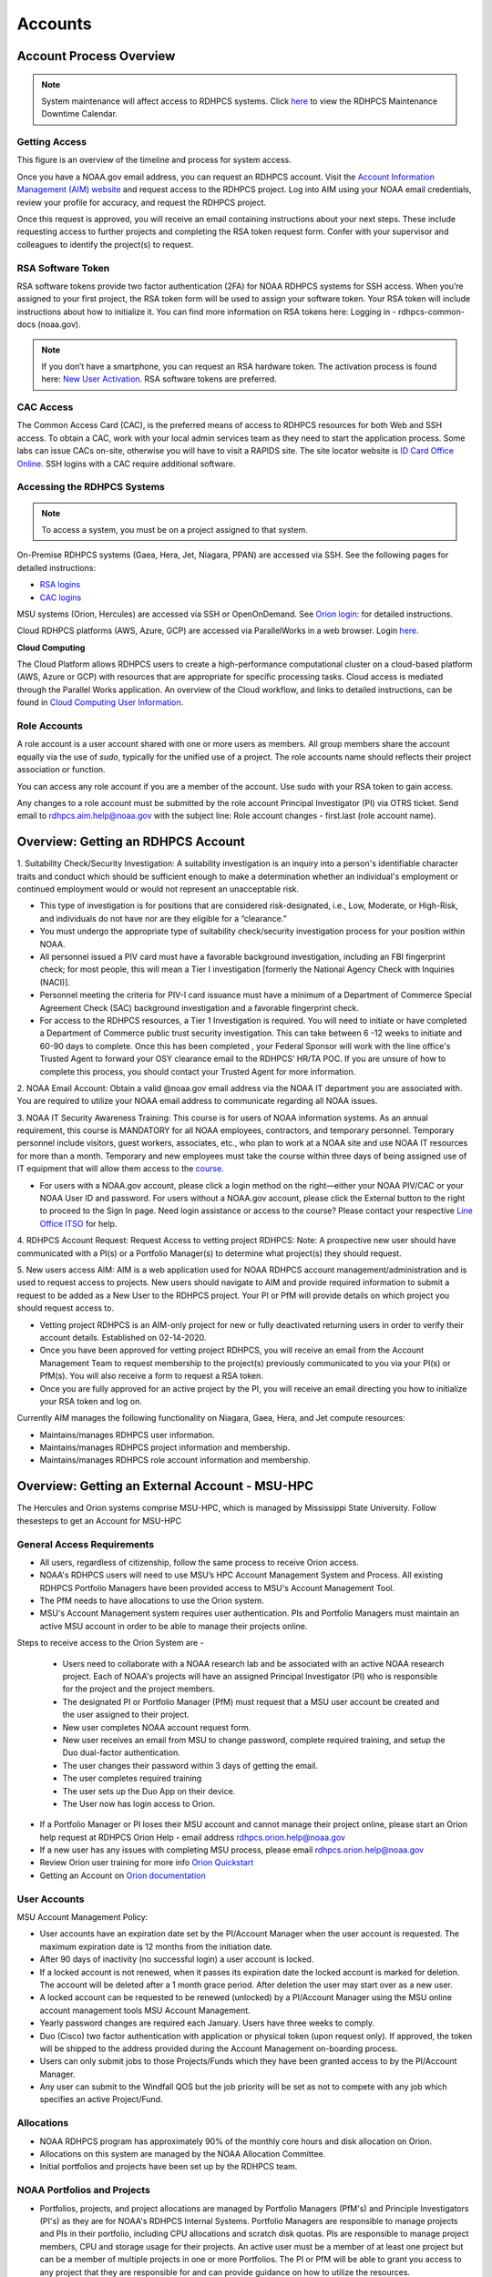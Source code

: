 .. _Accounts:

########
Accounts
########

************************
Account Process Overview
************************

.. note::

   System maintenance will affect access to RDHPCS systems. Click `here <https://calendar.google.com/calendar/u/1/r?cid=bm9hYS5nb3ZfZjFnZ3U0M3RtOWxmZWVnNDV0NTlhMDYzY3NAZ3JvdXAuY2FsZW5kYXIuZ29vZ2xlLmNvbQ>`_ to view the RDHPCS Maintenance Downtime Calendar.



Getting Access
--------------

This figure is an overview of the timeline and process for system access. 

.. image:: /images/access1.png

Once you have a NOAA.gov email address, you can request an RDHPCS account. 
Visit the `Account Information Management (AIM) website <https://aim.rdhpcs.noaa.gov>`_ and  request access to the RDHPCS project.  Log into AIM using your NOAA email credentials, review your profile for accuracy, and request the RDHPCS project.

.. image:: /images/AIM2.png

Once this request is approved, you will receive an email containing instructions about your next steps. These include requesting access to further projects and completing the RSA token request form.  Confer with your supervisor and colleagues to identify the  project(s) to request.


RSA Software Token
------------------

RSA software tokens provide two factor authentication (2FA) for NOAA RDHPCS systems for SSH access. When you’re assigned to your first project, the RSA token form will be used to assign your software token. Your RSA token will include instructions about how to initialize it. You can find more information on RSA tokens here: Logging in - rdhpcs-common-docs (noaa.gov). 

.. NOTE::

     If you don’t have a smartphone, you can request an RSA hardware token. The activation process is found here: `New User Activation <https://rdhpcs-common-docs.rdhpcs.noaa.gov/wiki/index.php/New_User_Activation#RSA_Token_Activation>`_.  RSA software tokens are preferred.


CAC Access
----------

The Common Access Card (CAC), is the preferred means of access to RDHPCS resources for both Web and SSH access. To obtain a CAC, work with your local admin services team as they need to start the application process.  Some labs can issue CACs on-site, otherwise you will have to visit a RAPIDS site. The site locator website is `ID Card Office Online <https://idco.dmdc.osd.mil/idco/locator>`_.  SSH logins with a CAC require additional software.



Accessing the RDHPCS Systems
----------------------------

.. NOTE::

   To access a system, you must be on a project assigned to that system.

On-Premise RDHPCS systems (Gaea, Hera, Jet, Niagara, PPAN) are accessed via SSH.  See the following pages for detailed instructions:

* `RSA logins <https://rdhpcs-common-docs.rdhpcs.noaa.gov/wiki/index.php/RSA_Login>`_
* `CAC logins <https://rdhpcs-common-docs.rdhpcs.noaa.gov/wiki/index.php/CAC_Login>`_

MSU systems (Orion, Hercules) are accessed via SSH or OpenOnDemand. See `Orion login: <https://oriondocs.rdhpcs.noaa.gov/wiki/index.php/Logging_in>`_ for detailed instructions.

Cloud RDHPCS platforms (AWS, Azure, GCP) are accessed via ParallelWorks in a web browser.  Login `here. <https://noaa.parallel.works/log>`_

**Cloud Computing**

The Cloud Platform allows RDHPCS users to create a high-performance computational cluster on a cloud-based platform (AWS, Azure or GCP) with resources that are appropriate for specific processing tasks. Cloud access is mediated through the Parallel Works application. An overview of the Cloud workflow, and links to detailed instructions, can be found in `Cloud Computing User Information. <https://clouddocs.rdhpcs.noaa.gov/wiki/index.php/Cloud_Computing_User_Information>`_

Role Accounts
-------------
A role account is a user account shared with one or more users as members. All group members share the account equally via the use of `sudo`, typically for the unified use of a project. The role accounts name should reflects their project association or function.

You can access any role account if you are a member of the account. Use sudo with your RSA token to gain access.

Any changes to a role account must be submitted by the role account Principal Investigator (PI) via OTRS ticket. Send email to rdhpcs.aim.help@noaa.gov with the subject line: Role account changes - first.last (role account name).

***********************************
Overview: Getting an RDHPCS Account
***********************************
1. Suitability Check/Security Investigation: A suitability investigation
is an inquiry into a person's identifiable character traits and conduct
which should be sufficient enough to make a determination whether an
individual's employment or continued employment would or would not
represent an unacceptable risk.

-  This type of investigation is for positions that are considered
   risk-designated, i.e., Low, Moderate, or High-Risk, and individuals
   do not have nor are they eligible for a “clearance.”
-  You must undergo the appropriate type of suitability check/security
   investigation process for your position within NOAA.
-  All personnel issued a PIV card must have a favorable background
   investigation, including an FBI fingerprint check; for most people,
   this will mean a Tier I investigation [formerly the National Agency
   Check with Inquiries (NACI)].
-  Personnel meeting the criteria for PIV-I card issuance must have a
   minimum of a Department of Commerce Special Agreement Check (SAC)
   background investigation and a favorable fingerprint check.
-  For access to the RDHPCS resources, a Tier 1 Investigation is
   required. You will need to initiate or have completed a Department of
   Commerce public trust security investigation. This can take between 6
   -12 weeks to initiate and 60-90 days to complete. Once this has been
   completed , your Federal Sponsor will work with the line office's
   Trusted Agent to forward your OSY clearance email to the RDHPCS’
   HR/TA POC. If you are unsure of how to complete this process, you
   should contact your Trusted Agent for more information.

2. NOAA Email Account: Obtain a valid @noaa.gov email address via the
NOAA IT department you are associated with. You are required to utilize
your NOAA email address to communicate regarding all NOAA issues.

3. NOAA IT Security Awareness Training: This course is for users of NOAA
information systems. As an annual requirement, this course is MANDATORY
for all NOAA employees, contractors, and temporary personnel. Temporary
personnel include visitors, guest workers, associates, etc., who plan to
work at a NOAA site and use NOAA IT resources for more than a month.
Temporary and new employees must take the course within three days of
being assigned use of IT equipment that will allow them access to the
`course <https://campus.noaasecure.us/index.k2>`__.

-  For users with a NOAA.gov account, please click a login method on the
   right—either your NOAA PIV/CAC or your NOAA User ID and password. For
   users without a NOAA.gov account, please click the External button to
   the right to proceed to the Sign In page. Need login assistance or
   access to the course? Please contact your respective `Line Office
   ITSO <https://securitytraining.noaa.gov/user_defined_content.k2?contentID=6>`__
   for help.

4. RDHPCS Account Request: Request Access to vetting project RDHPCS:
Note: A prospective new user should have communicated with a PI(s) or a
Portfolio Manager(s) to determine what project(s) they should request.

5. New users access AIM: AIM is a web application used for NOAA RDHPCS
account management/administration and is used to request access to
projects. New users should navigate to AIM and provide required
information to submit a request to be added as a New User to the RDHPCS
project. Your PI or PfM will provide details on which project you should
request access to.

-  Vetting project RDHPCS is an AIM-only project for new or fully
   deactivated returning users in order to verify their account details.
   Established on 02-14-2020.
-  Once you have been approved for vetting project RDHPCS, you will
   receive an email from the Account Management Team to request
   membership to the project(s) previously communicated to you via your
   PI(s) or PfM(s). You will also receive a form to request a RSA token.
-  Once you are fully approved for an active project by the PI, you will
   receive an email directing you how to initialize your RSA token and
   log on.

Currently AIM manages the following functionality on Niagara, Gaea,
Hera, and Jet compute resources:

-  Maintains/manages RDHPCS user information.
-  Maintains/manages RDHPCS project information and membership.
-  Maintains/manages RDHPCS role account information and membership.


***********************************************
Overview: Getting an External Account - MSU-HPC
***********************************************

The Hercules and Orion systems comprise MSU-HPC, which is managed by Mississippi State University. Follow thesesteps to get an Account for MSU-HPC

General Access Requirements
---------------------------

-  All users, regardless of citizenship, follow the same process to
   receive Orion access.
-  NOAA's RDHPCS users will need to use MSU’s HPC Account Management
   System and Process. All existing RDHPCS Portfolio Managers have been
   provided access to MSU's Account Management Tool.
-  The PfM needs to have allocations to use the Orion system.
-  MSU's Account Management system requires user authentication. PIs and
   Portfolio Managers must maintain an active MSU account in order to be
   able to manage their projects online.

Steps to receive access to the Orion System are -

   -  Users need to collaborate with a NOAA research lab and be
      associated with an active NOAA research project. Each of NOAA's
      projects will have an assigned Principal Investigator (PI) who is
      responsible for the project and the project members.
   -  The designated PI or Portfolio Manager (PfM) must request that a MSU user account be created and the user assigned to their project.
   -  New user completes NOAA account request form.
   -  New user receives an email from MSU to change password, complete
      required training, and setup the Duo dual-factor authentication.
   -  The user changes their password within 3 days of getting the
      email.
   -  The user completes required training
   -  The user sets up the Duo App on their device.
   -  The User now has login access to Orion.

-  If a Portfolio Manager or PI loses their MSU account and cannot
   manage their project online, please start an Orion help request at
   RDHPCS Orion Help - email address rdhpcs.orion.help@noaa.gov
-  If a new user has any issues with completing MSU process, please
   email rdhpcs.orion.help@noaa.gov
-  Review Orion user training for more info `Orion
   Quickstart <https://oriondocs.rdhpcs.noaa.gov/images/oriondocs/Orion_Quickstart_Jan_31st_2020.pdf>`__
-  Getting an Account on `Orion
   documentation <https://oriondocs.rdhpcs.noaa.gov/wiki/index.php/Getting_an_Account>`__

User Accounts
-------------

MSU Account Management Policy:


-  User accounts have an expiration date set by the PI/Account Manager
   when the user account is requested. The maximum expiration date is 12
   months from the initiation date.
-  After 90 days of inactivity (no successful login) a user account is
   locked.
-  If a locked account is not renewed, when it passes its expiration
   date the locked account is marked for deletion. The account will be
   deleted after a 1 month grace period. After deletion the user may
   start over as a new user.
-  A locked account can be requested to be renewed (unlocked) by a
   PI/Account Manager using the MSU online account management tools MSU
   Account Management.
-  Yearly password changes are required each January. Users have three
   weeks to comply.
-  Duo (Cisco) two factor authentication with application or physical
   token (upon request only). If approved, the token will be shipped to
   the address provided during the Account Management on-boarding
   process.
-  Users can only submit jobs to those Projects/Funds which they have
   been granted access to by the PI/Account Manager.
-  Any user can submit to the Windfall QOS but the job priority will be
   set as not to compete with any job which specifies an active
   Project/Fund.

Allocations
-----------

-  NOAA RDHPCS program has approximately 90% of the monthly core hours
   and disk allocation on Orion.
-  Allocations on this system are managed by the NOAA Allocation
   Committee.
-  Initial portfolios and projects have been set up by the RDHPCS team.

.. _noaa_portfolios_and_projects:

NOAA Portfolios and Projects
----------------------------

-  Portfolios, projects, and project allocations are managed by
   Portfolio Managers (PfM's) and Principle Investigators (PI's) as they
   are for NOAA's RDHPCS Internal Systems. Portfolio Managers are
   responsible to manage projects and PIs in their portfolio, including
   CPU allocations and scratch disk quotas. PIs are responsible to
   manage project members, CPU and storage usage for their projects. An
   active user must be a member of at least one project but can be a
   member of multiple projects in one or more Portfolios. The PI or PfM
   will be able to grant you access to any project that they are
   responsible for and can provide guidance on how to utilize the
   resources.
-  To access MSU's Orion resources, a user must become a member of at
   least one project. This requires that the PI or PfM submit a new user
   request or assign an existing user to one or more of their projects.
   This is completed through MSU's Account Management Tool.

To create a new project within a Portfolio, the Portfolio Manager must:

   -  Allocate CPU and/or disk quota from within their approved
      allocation from the RDHPCS Allocation Committee
   -  Specify which RDHPCS resource the project shall be used on
   -  Designate an eligible PI
   -  Designate at least one project member
   -  Provide a project name, preferred project acronym, and project
      description.

.. _pi_requirements_at_msu:

PI Requirements at MSU
----------------------

Must meet the same eligibility requirements as a user:

-  The PI must approve each user on the project.
-  The PI is responsible for the users on the project.
-  The PI is responsible for user behavior on the project.
-  The PI is preferred to be a federal employee.
-  The PI must not be a FN.

The gathered information should then be emailed in the form of a help
ticket or submitted via the `OTRS User
Interface <https://helpdesk.rdhpcs.noaa.gov/otrs/customer.pl>`__ to the
`RDHPCS Orion Help Desk <rdhpcs.orion.help@noaa.gov>`__ by the PfM.

****************************
New Device - Software tokens
****************************

When you acquire a new device, follow this three-step process to add an RSA software token:
#. Submit an OTRS ticket by emailing rdhpcs.aim.help@noaa.gov. Use the subject line: Token for New Device- First.Last.
#. Go to AIM, click on the "Make a request for an RSA token" link, fill out the form, and hit the submit button. When that form is received, you'll receive email that includes a URL and activation code. Open that URL from your device and submit the activation code.
#. When the software token is working on your new phone, delete the token from your old device.

******************
Access Information
******************

First Time RSA token Login
--------------------------
.. note::

      If you are using a PC, please install `PuTTY <https://www.putty.org/>`__ prior to logging in for the first time. Mac and Linux users will user a terminal to login.

After you have been added to your first project, you will need to either initialize your RSA software token or enable your hardware token.

**RSA software token:** Please follow the instructions contained in
the `RSA Software Token USER Instructions <https://docs.google.com/document/d/1-UMv1K62nQkKS0etbuLsXHZE2KBtjLl0/edit>`__.

**RSA hardware token:** Submit an OTRS ticket. Send an
email to rdhpcs.aim.help@noaa.gov using the subject line: Enable token.
You will be sent an email once your hardware token has been enabled with
instructions about how to set your token pin.

Bastion Login Timeouts
----------------------

-  Bastion login timeouts are applicable to both bastion types (CAC and
   RSA.)
-  Every Sunday morning all Boulder Bastion sessions will terminate at
   0400 ET (0200 MT).
-  Every Monday morning all Princeton Bastion sessions will terminate at
   0400 ET (0200 MT).

This will not impact batch jobs, cron scripts, screen sessions, remote
desktop, or data transfers of any kind.

.. _accessing_rdhpcs_systems:

************************
Accessing RDHPCS Systems
************************

**READ BEFORE CONTINUING:** Please log onto AIM (using ICAM credentials)
and confirm that ALL your account information is up-to-date. If you
recently were issued a new CAC OR renewed your CAC, please check that
the CAC information in AIM matches your current CAC. For more
information on updating the CAC, please see below.

We currently have four (4) NOAA RDHPCS systems and one external system
available to the user community:
-  Gaea
-  Hera
-  Niagara
-  Jet
-  Orion (MSU - external)

.. _aim_access:

AIM Access
----------
Access to RDHPCS systems depends on your assigned project(s). To request access to a project, please go to: `AIM <https://aim.rdhpcs.noaa.gov>`__

For Orion access, see `Logging Into Orion <https://oriondocs.rdhpcs.noaa.gov/wiki/index.php/Logging_in>`__

Two options exist for authenticating to RDHPCS (Internal Systems),
CAC/PIV and RSA Token. Additionally, X.509 certificates are used within
RDHPCS to authenticate between resources. The X.509 certificates are
created using a user-defined pass-phrase. A validated certificate stays
valid for a set period of time (30 days). You do not have to re-validate
your certificate every time you login to the system.

.. _common_access_card_cac:

Common Access Card (CAC)
------------------------

.. _cac_login:

CAC Login
---------

| RDHPCS users with a CAC who are logging in from Windows, Mac, or Linux
  workstation/laptop are required to use CAC login.
| Please see CAC instructions here: `CAC Login <https://rdhpcs-common-docs.rdhpcs.noaa.gov/wiki/index.php/CAC_Login>`__

.. _updating_or_renewing_cac_information_in_aim:

Updating or Renewing CAC Information in AIM
-------------------------------------------

AIM uses the new NOAA single user sign-on. Proceed through the prompts and sign in with your NEMS
credentials as before.


AIM - Auto-update of CAC Entry
------------------------------

IMPACTS: ONLY RDHPCS Users with a NOAA-issued CAC.

RDHPCS Account Management has worked to make improvements in the
function to collect CAC-related information from each user within AIM.
Recent updates to AIM now allow automatic detection and update of
CAC-related information to your respective AIM record. Previously,
RDHPCS users had to manually update their CAC.

RDHPCS Account Management is requesting that you log into AIM to update
your CAC information. Please navigate to the AIM website:
https://aim.rdhpcs.noaa.gov and authenticate via SSO using your CAC.
Please note that you might not always be asked to authenticate with CAC
when logging onto the AIM site.

When you enter the site, the “Updated CAC detected. Information Updated”
message appears at the top of your screen if your CAC needs to be
updated.

.. note::

   If your CAC does not need to be updated, you will not receive this message. It might be worth noting, if your current CAC was updated within AIM or if users do not have a CAC they will not experience this event.

If you experience any issues or have questions, please contact:
rdhpcs.aim.help@noaa.gov

After your CAC has been updated, the AIM home page will appear and in
the upper lefthand corner, you will see the message, “Current CAC cn
detected.”

.. figure.. 
   
 new_cac_login.png
   :alt: new_cac_login.png
   :width: 500px

NOTE: 
   With current CAC information on file, you should be authenticating into RDHPCS with CAC as your primary means. If you need assistance with authenticating via CAC, please visit: `CAC Login <https://rdhpcs-common-docs.rdhpcs.noaa.gov/wiki/index.php/CAC_Login>`_

.. _rsa_token:

RSA Token
=========

.. _rsa_token_login:

RSA Token Login
---------------

| RDHPCS users without a CAC will continue to log in via their current
  RSA token. Alternatively, any RDHPCS user who has a CAC but is having
  problems with their login via CAC, is authorized to login via RSA
  token while they work through their technical issues.
| Please see instructions here: `RSA Token
  Login <https://rdhpcs-common-docs.rdhpcs.noaa.gov/wiki/index.php/RSA_Login>`__

.. _rsa_hardware_token_activation:

RSA Hardware Token Activation
-----------------------------

RSA Hardware token activation, please go here: `RSA Token
Activation <https://rdhpcs-common-docs.rdhpcs.noaa.gov/wiki/index.php/New_User_Activation#RSA_Token_Activation>`__

.. _rsa_software_token_instructions:

RSA Software Token Instructions
-------------------------------

-  **For new users**: You will be issued a token when you are assigned
   to your first project. The type of token will be determined by you
   when you fill out the token form.
-  **For existing software token holders**: Your current software token
   cannot be transferred to another device. When you acquire a new
   device, you will be issued a replacement token for that device.
   Please follow the guidance on this wiki under the title, "New Device-
   Software Tokens."

.. _other_authentications:

Other Authentications
---------------------

Your current RSA token will be used for all other RDHPCS authentications
(sudo to role accounts, attended data transfers, x2go, etc…)

.. _new_device___software_tokens:

New Device - Software Tokens
--------------------------------

When you acquire a new device that your software token will be stored on, there is a three step process.

- Submit an OTRS ticket by emailing **rdhpcs.aim.help@noaa.gov**. In the email subject line, please type: **Token for New Device- First.Last**.
- Go to `AIM <https://aim.rdhpcs.noaa.gov/>`__, click on the "Make a request for an RSA token" link, fill out the form, and hit the submit button.
- Delete the token from your old device.


**************************************
Suspension, Deactivation, Reactivation
**************************************

A user account is suspended when it has been inactive for over 90 days. The user will be notified when the account has been suspended. 
To re-activate your account, submit an OTRS ticket. Send an email to rdhpcs.aim.help@noaa.gov with the subject Reactivate User.Name. You will be notified when your account has been reactivated. A returning user maintains access to all projects.

**Reactivate within seven days**
If you reactivate your account within seven days, your token is re-enabled at the same time. Once your account and token are re-enabled, you may log into your respective resource and project.

**Reactivate after seven days**
If your account has been suspended for more than seven days and you had a software token, you must apply for a new token. Visiting AIM (Account Information Management) and select Make a Request for an RSA Token. Complete the form and Submit.

Once your account has been reactivated and your token has been re-enabled, you will be required to set a new PIN only if you have a software token. Then you will be able to lot into your respective resource and project.

**Deactivated Accounts**
If your account remains suspended for more than 180 days, the account is deactivated. If your account is deactivated, you will be handled as a new user. 

Go to `<https://aim.rdhpcs.noaa.gov/ AIM>`_ to apply for the rdhpcs project. Click on the "Request new access to a project" link. When you are fully approved for the rdhpcs project, you will be emailed further instructions. 

.. Note.. code-block:: shell


   Deactivation will reset your default shell to /bin/bash.  If you wish it to be anything else, log into AIM at the link below, click on the "View your information in the system, update the Sponsoring Organization" link. Scroll down to the section that displays your "Default shell" and change it, then scroll down to the bottom of the page and hit the "Submit changes" button.

For best use of resources and availability, the preferred approach is to install the SecurID app on a smart phone for token generation. Hardware tokens are available on request.

See `<https://rdhpcs-common-docs.rdhpcs.noaa.gov/wiki/index.php/New_User_Software_Token New User Software Token>`_ and `<https://rdhpcs-common-docs.rdhpcs.noaa.gov/wiki/index.php/New_User_Hardware_Token New User Hardware Token>`_ for details.

*************
Role Accounts
*************

A role account is a user account shared with one or more users as members, such that all group members share the account equally via the use of `sudo`, typically for the unified use of a project. Role accounts must have a name that reflects their project association or function.
All changes to a role account must be submitted by the role account Principal Investigator (PI) via OTRS ticket. Send email to rdhpcs.aim.help@noaa.gov with the subject line: Role account changes - first.last (role account name).

Accessing a Role Account
------------------------
You can access any role account if you are a member of the account. Use sudo with your RSA token to gain access. For example:

.. code-block.. code-block:: shell
   
 .. code-block:: shell

   jsmith# sudo su - roleuser
   Access is via First.Last username only. Enter RSA PASSCODE:
   bash-4.1$
   bash-4.1$ whoami
   roleuser
   bash-4.1$

Your RSA passcode is your PIN+Token code.

**X Applications With Role Accounts**
If you are planning to use X utilities with role accounts, you should use the xsudo utility to switch to the role account instead of using the "sudo" command directly. You need to explicitly set the DISPLAY environment variable after doing the xsudo to the role account. So for example, if you want to use role.rap-chem role account and would like the ability to use X applications:

1. Note the DISPLAY environment variable in your current session before doing the xsudo to the role account:

.. code-block:: shell


   echo $DISPLAY

2. Use the xsudo command to switch to the role account:

.. code-block:: shell

   xsudo role.rap-chem

3. Set the DISPLAY environment variable to the value you obtained above just before doing xsudo; (please note that the next command you use depends on your shell):

.. code-block:: shell


   export DISPLAY=localhost:14.0         # for bash like shells
   setenv DISPLAY localhost:14.0         # for csh like shells

This will enable your X applications. 

**Using CRON with Role Accounts**
Since Role accounts are  shared by multiple users in a project, the project members need a way to know which member is responsible for which section of the cron entries. The person responsible for the section of a cron entry of a role account should use the following guidelines:

At the beginning of the section:

- Add a comment about the who is adding these cron entries
- Add a comment about when this entry was added
- Add a comment about an end date if applicable
- Add other comments as needed to document the purpose
- Add a "MAILTO=First.Last@noaa.gov" at the beginning of the section
- Add a "MAILTO=" at the end of the section so that whoever is responsible for the next section sets their own MAILTO filed.

.. note::

   Without the MAILTO directive, any errors/logs from the cron commands end up getting lost and one may never know there was a problem/failure!

***************************
Request Additional Projects
***************************

These are instructions for current RDHPCS users on an active project who need to request access to an additional project resource on Jet, Hera, Gaea, or Niagara.

#. Go to `<https://aim.rdhpcs.noaa.gov/ AIM>`_
#. Select the link "Request new access to a project"
#. Select the project from the dropdown list. Note that system access (Jet/Hera/Gaea/Niagara) is determined by project.
#. Add justification for requesting project access
#. Submit the request

Approvals needed: PI, HR, ISSO

After your request has been submitted, your request will be semi-auto approved from the HR and ISSO roles because you are a current user. The only approval that you'll need is from the PI of the project. Once that approval is submitted, your request will be considered fully approved and will pass through the hands of various admins who will configure your access to the project. Once that process has been completed, you will receive an email from Account Management stating that your request has been fully approved and you will be able to access the project.


**Projects not listed?**

If you have been advised to apply for a project that is not listed in AIM, please verify with your Project team that you have the correct project name. If you feel that the project name is correct, email RDHPCS.AIM.help@NOAA.gov to contact Account Management for assistance. This email will open a OTRS ticket that will be answered by an admin on the Account Management team.

Please contact the Help Desk via email if you have further questions, rdhpcs.aim.help@noaa.gov

*******************
RDHPCS certificates
*******************

When a user first logs into a R&D HPC system, a one-year master certificate must be generated. On the next login, after the master certificate is signed, a 30-day proxy certificate is generated. Every future login renews the 30-day proxy certificate.

**Master Certificate:** The master certificate is valid across all bastions, for one year from date of creation. After one year the master certificate will need to be renewed. When it expires, any related proxy certificate expires as well.

**Proxy Certificate:** The proxy certificate is local to each bastion, is valid for 30 days and is renewed every time you login to each bastion. If you do not log in at least once every 30 days to each bastion, the proxy certificate will expire on that bastion. To renew your certificate, you will have to log in to the bastion and enter your master certificate passphrase. This will renew the proxy certificate, as usual, for 30 days.

*******************************
Generating a Master Certificate
*******************************

1. Prepare your Master Certificate Passphrase

A passphrase must consist of at least three separate words and be at least 30 characters in length.
You will be prompted for you Master Certificate Passphrase from time to time. Therefore, your certificate passphrase should be something you can remember. For example: "G0 Down The 4lley & Yell Fi$h ." Notice that this passphrase is made more complex by the use of numbers in place of look-alike letters and the use or omission of spaces.

2. Create your Passphrase

Log into the system with your username (User.Name). The system will prompt you to create your master certificate passphrase. Your master certificate must be signed by the system before further access is allowed. This takes approximately fifteen minutes. You will receive an email stating that your certificate has been signed. After you receive the notification, please wait one hour before attempting to sign on to any resource. Following the waiting period, login with your username (User.Name) as usual.
You will be prompted for your master certificate passphrase. Enter the passphrase that you created with your master certificate, and your proxy will be renewed. After this step, you will only need your master certificate passphrase if your proxy completely expires (after 30 days).
Resetting Master Certificate Passphrase

.. note::
   You will have to renew your Master Certificate annually. About a month before it expires, you will be prompted to renew your master certificate, with a Y/N option. When you renew the master certificate, you may have to wait for one day before you can log in again. Plan ahead for a time when you can be offline for up to a day, and choose that time to renew the Master Certificate.

********************************************
Resetting your Master Certificate Passphrase
********************************************

If you do not remember your Master Certificate passphrase, it can be reset. First check the guidance in the Prepare your Master Certificate Passphrase section, and choose an appropriate passphrase. Then follow the instructions below:

Hit Enter 4 times. The system will ask: "Have you forgotten your master certificate passphrase?" Answer "Yes".
Answer the questions, then enter the new master certificate passphrase at the prompt.
Once the new master certificate has been created, it will automatically be signed by the system. You will receive an email, confirming that the certificate has been signed. Wait for an hour, then sign into the system. When you are prompted for the Master Certificate passphrase, enter your new passphrase.

If you have further issues, submit an RDHPCS help ticket. Send an email to rdhpcs.aim.help@noaa.gov with the subject Master Certificate Passphrase.




